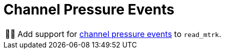 :tip-caption: 💡
:note-caption: ℹ️
:important-caption: ⚠️
:task-caption: 👨‍🔧

= Channel Pressure Events

[NOTE,caption={task-caption}]
====
Add support for <<../../../background-information/midi.asciidoc#channelpressure,channel pressure events>> to `read_mtrk`.
====
